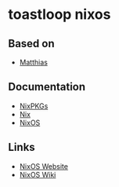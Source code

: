 * toastloop nixos

** Based on
- [[https://github.com/MatthiasBenaets/nixos-config][Matthias]]

** Documentation
- [[https://nixos.org/manual/nixpkgs/stable/][NixPKGs]]
- [[https://nixos.org/manual/nix/stable/][Nix]]
- [[https://nixos.org/manual/nixos/stable/][NixOS]]

** Links
- [[https://nixos.org/][NixOS Website]]
- [[https://nixos.wiki/][NixOS Wiki]]